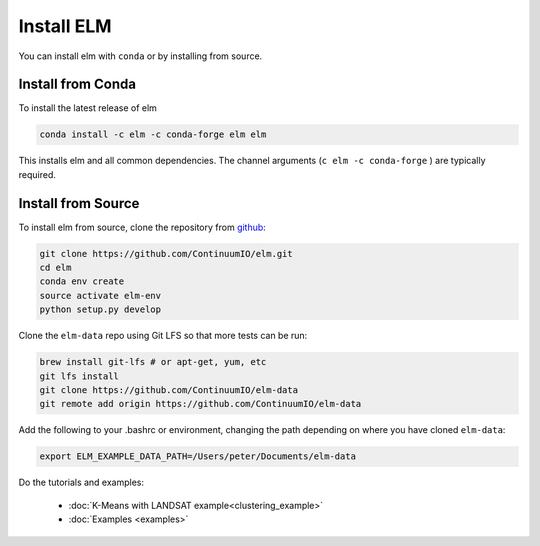 Install ELM
===========

You can install elm with ``conda`` or by installing from source.

Install from Conda
~~~~~~

To install the latest release of elm

.. code-block:: bash

    conda install -c elm -c conda-forge elm elm 

This installs elm and all common dependencies. The channel arguments (``c elm -c conda-forge`` ) are typically required.


Install from Source
~~~~~~

To install elm from source, clone the repository from `github
<https://github.com/ContinuumIO/elm>`_:

.. code-block:: bash

    git clone https://github.com/ContinuumIO/elm.git
    cd elm
    conda env create
    source activate elm-env
    python setup.py develop

Clone the ``elm-data`` repo using Git LFS so that more tests can be run:

.. code-block:: bash

    brew install git-lfs # or apt-get, yum, etc
    git lfs install
    git clone https://github.com/ContinuumIO/elm-data
    git remote add origin https://github.com/ContinuumIO/elm-data

Add the following to your .bashrc or environment, changing the path depending on where you have cloned ``elm-data``:

.. code-block:: bash

    export ELM_EXAMPLE_DATA_PATH=/Users/peter/Documents/elm-data

Do the tutorials and examples:

 * :doc:`K-Means with LANDSAT example<clustering_example>`
 * :doc:`Examples <examples>`
